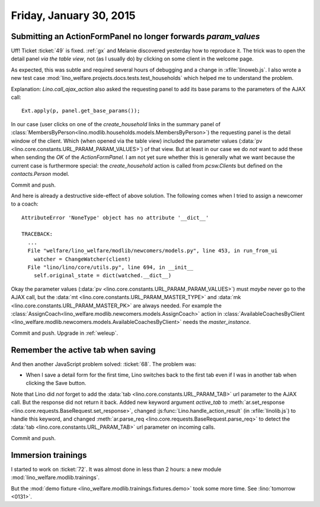 ========================
Friday, January 30, 2015
========================

Submitting an ActionFormPanel no longer forwards `param_values`
===============================================================

Uff! Ticket :ticket:`49` is fixed. :ref:`gx` and Melanie discovered
yesterday how to reproduce it. The trick was to open the detail panel
*via the table view*, not (as I usually do) by clicking on some client
in the welcome page.

As expected, this was subtle and required several hours of debugging
and a change in :xfile:`linoweb.js`. I also wrote a new test case
:mod:`lino_welfare.projects.docs.tests.test_households` which helped
me to understand the problem.

Explanation: `Lino.call_ajax_action` also asked the requesting panel
to add its base params to the parameters of the AJAX call::

  Ext.apply(p, panel.get_base_params());

In our case (user clicks on one of the `create_household` links in the
summary panel of
:class:`MembersByPerson<lino.modlib.households.models.MembersByPerson>`)
the requesting panel is the detail window of the client.  Which (when
opened via the table view) included the parameter values (:data:`pv
<lino.core.constants.URL_PARAM_PARAM_VALUES>`) of that view.  But at
least in our case we do *not* want to add these when sending the `OK`
of the `ActionFormPanel`.  I am not yet sure whether this is generally
what we want because the current case is furthermore special: the
`create_household` action is called from `pcsw.Clients` but defined on
the `contacts.Person` model.

Commit and push.

And here is already a destructive side-effect of above solution.  The
following comes when I tried to assign a newcomer to a coach::

    AttributeError 'NoneType' object has no attribute '__dict__'

    TRACEBACK:
      ...
      File "welfare/lino_welfare/modlib/newcomers/models.py", line 453, in run_from_ui
        watcher = ChangeWatcher(client)
      File "lino/lino/core/utils.py", line 694, in __init__
        self.original_state = dict(watched.__dict__)

Okay the parameter values (:data:`pv
<lino.core.constants.URL_PARAM_PARAM_VALUES>`) must *maybe* never go
to the AJAX call, but the :data:`mt
<lino.core.constants.URL_PARAM_MASTER_TYPE>` and 
:data:`mk <lino.core.constants.URL_PARAM_MASTER_PK>` 
are always needed. For
example the
:class:`AssignCoach<lino_welfare.modlib.newcomers.models.AssignCoach>`
action in :class:`AvailableCoachesByClient
<lino_welfare.modlib.newcomers.models.AvailableCoachesByClient>` needs
the `master_instance`.

Commit and push. Upgrade in :ref:`weleup`.

Remember the active tab when saving
===================================

And then another JavaScript problem solved: :ticket:`68`. The problem was:

- When I save a detail form for the first time, Lino switches back to
  the first tab even if I was in another tab when clicking the Save
  button.

Note that Lino did *not* forget to add the :data:`tab
<lino.core.constants.URL_PARAM_TAB>` url parameter to the AJAX
call. But the response did not return it back.  Added new keyword
argument `active_tab` to :meth:`ar.set_response
<lino.core.requests.BaseRequest.set_response>`, changed
:js:func:`Lino.handle_action_result` (in :xfile:`linolib.js`) to
handle this keyword, and changed :meth:`ar.parse_req
<lino.core.requests.BaseRequest.parse_req>` to detect the :data:`tab
<lino.core.constants.URL_PARAM_TAB>` url parameter on incoming calls.

Commit and push.

Immersion trainings
===================

I started to work on :ticket:`72`. It was almost done in less than 2
hours: a new module :mod:`lino_welfare.modlib.trainings`.

But the :mod:`demo fixture
<lino_welfare.modlib.trainings.fixtures.demo>` took some more
time. See :lino:`tomorrow <0131>`.


